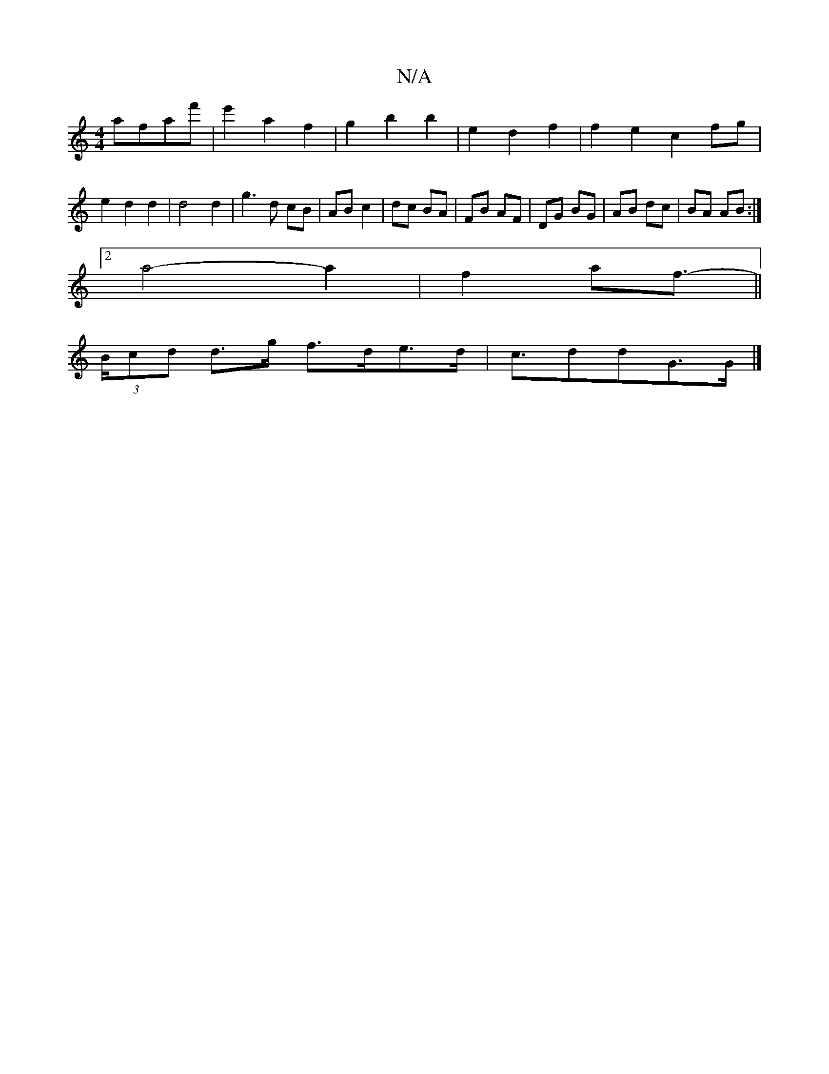 X:1
T:N/A
M:4/4
R:N/A
K:Cmajor
'afaf'|e'2a2f2 | g2 b2 b2 | e2 d2 f2 | f2 e2- c2 fg|e2d2d2|d4 d2|g3 d cB|AB c2|dc BA|FB AF|DG BG|AB dc|BA AB:|
[2a4-a2|f2af>-||
L: D4 E>F D4:|
(3Bcd d>g f>de>d | c>d2dG>G |]

D>A |1 G2B2e2|]2 A2|d2 (3